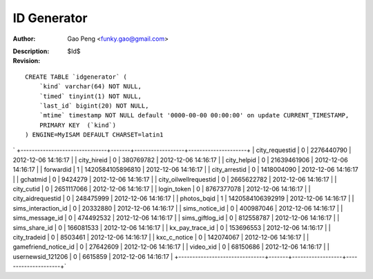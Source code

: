 ==============
ID Generator
==============

:Author: Gao Peng <funky.gao@gmail.com>
:Description: 
:Revision: $Id$

.. contents:: Table Of Contents
.. section-numbering::


::

    CREATE TABLE `idgenerator` (
        `kind` varchar(64) NOT NULL,
        `timed` tinyint(1) NOT NULL,
        `last_id` bigint(20) NOT NULL,
        `mtime` timestamp NOT NULL default '0000-00-00 00:00:00' on update CURRENT_TIMESTAMP,
        PRIMARY KEY  (`kind`)
    ) ENGINE=MyISAM DEFAULT CHARSET=latin1 


`
+-------------------------------+-------+------------------+---------------------+
| city_requestid                |     0 |       2276440790 | 2012-12-06 14:16:17 | 
| city_hireid                   |     0 |        380769782 | 2012-12-06 14:16:17 | 
| city_helpid                   |     0 |      21639461906 | 2012-12-06 14:16:17 | 
| forwardid                     |     1 | 1420584105896810 | 2012-12-06 14:16:17 | 
| city_arrestid                 |     0 |       1418004090 | 2012-12-06 14:16:17 | 
| gchatmid                      |     0 |          9424279 | 2012-12-06 14:16:17 | 
| city_oilwellrequestid         |     0 |       2665622782 | 2012-12-06 14:16:17 | 
| city_cutid                    |     0 |       2651117066 | 2012-12-06 14:16:17 | 
| login_token                   |     0 |       8767377078 | 2012-12-06 14:16:17 | 
| city_aidrequestid             |     0 |        248475999 | 2012-12-06 14:16:17 | 
| photos_bqid                   |     1 | 1420584106392919 | 2012-12-06 14:16:17 | 
| sims_interaction_id           |     0 |         20332880 | 2012-12-06 14:16:17 | 
| sims_notice_id                |     0 |        400987046 | 2012-12-06 14:16:17 | 
| sims_message_id               |     0 |        474492532 | 2012-12-06 14:16:17 | 
| sims_giftlog_id               |     0 |        812558787 | 2012-12-06 14:16:17 | 
| sims_share_id                 |     0 |        166081533 | 2012-12-06 14:16:17 | 
| kx_pay_trace_id               |     0 |        153696553 | 2012-12-06 14:16:17 | 
| city_tradeid                  |     0 |          8503461 | 2012-12-06 14:16:17 | 
| kxc_c_notice                  |     0 |        142074067 | 2012-12-06 14:16:17 | 
| gamefriend_notice_id          |     0 |         27642609 | 2012-12-06 14:16:17 | 
| video_xid                     |     0 |         68150686 | 2012-12-06 14:16:17 | 
| usernewsid_121206             |     0 |          6615859 | 2012-12-06 14:16:17 | 
+-------------------------------+-------+------------------+---------------------+`
